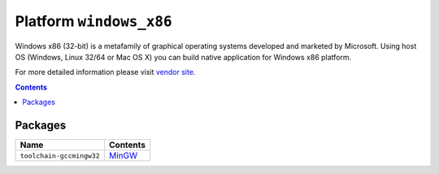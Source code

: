 ..  Copyright 2014-present PlatformIO <contact@platformio.org>
    Licensed under the Apache License, Version 2.0 (the "License");
    you may not use this file except in compliance with the License.
    You may obtain a copy of the License at
       http://www.apache.org/licenses/LICENSE-2.0
    Unless required by applicable law or agreed to in writing, software
    distributed under the License is distributed on an "AS IS" BASIS,
    WITHOUT WARRANTIES OR CONDITIONS OF ANY KIND, either express or implied.
    See the License for the specific language governing permissions and
    limitations under the License.

.. _platform_windows_x86:

Platform ``windows_x86``
========================
Windows x86 (32-bit) is a metafamily of graphical operating systems developed and marketed by Microsoft. Using host OS (Windows, Linux 32/64 or Mac OS X) you can build native application for Windows x86 platform.

For more detailed information please visit `vendor site <http://platformio.org/platforms/windows_x86>`_.

.. contents::

Packages
--------

.. list-table::
    :header-rows:  1

    * - Name
      - Contents

    * - ``toolchain-gccmingw32``
      - `MinGW <http://www.mingw.org>`_